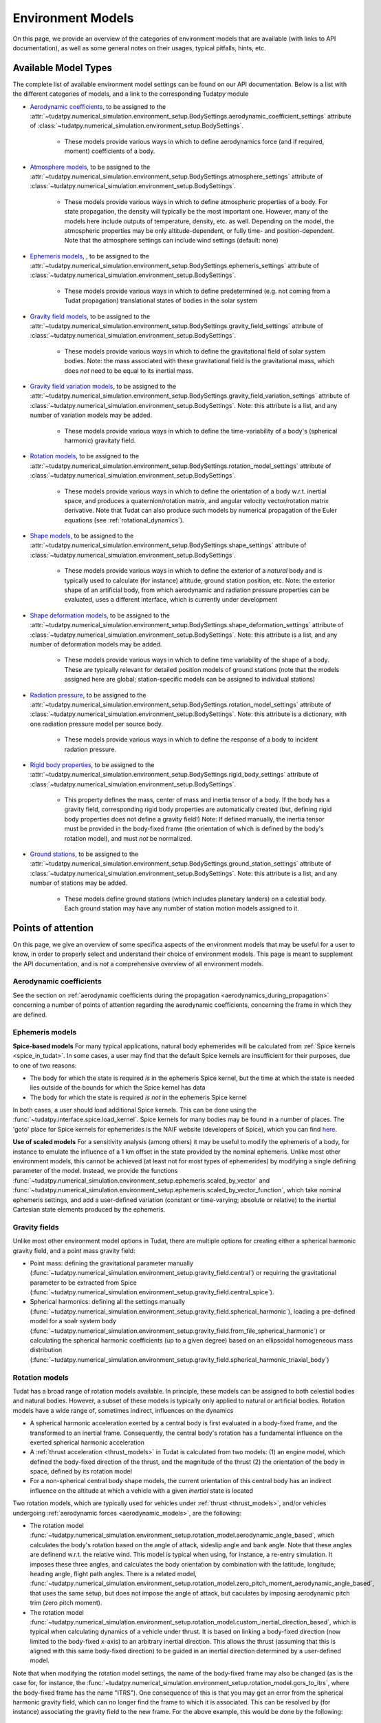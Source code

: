 
.. _environment_model_overview:

==================
Environment Models
==================

On this page, we provide an overview of the categories of environment models that are available (with links to API documentation), as well as some general notes on their usages, typical pitfalls, hints, etc.

.. _available_environment_models:

Available Model Types
=====================

The complete list of available environment model settings can be found on our API documentation. Below is a list with the different categories of models, and a link to the corresponding Tudatpy module

* `Aerodynamic coefficients <https://py.api.tudat.space/en/latest/aerodynamic_coefficients.html>`_, to be assigned to the :attr:`~tudatpy.numerical_simulation.environment_setup.BodySettings.aerodynamic_coefficient_settings` attribute of :class:`~tudatpy.numerical_simulation.environment_setup.BodySettings`. 

   * These models provide various ways in which to define aerodynamics force (and if required, moment) coefficients of a body.

* `Atmosphere models <https://py.api.tudat.space/en/latest/atmosphere.html>`_, to be assigned to the :attr:`~tudatpy.numerical_simulation.environment_setup.BodySettings.atmosphere_settings` attribute of :class:`~tudatpy.numerical_simulation.environment_setup.BodySettings`.  

   * These models provide various ways in which to define atmospheric properties of a body. For state propagation, the density will typically be the most important one. However, many of the models here include outputs of temperature, density, etc. as well. Depending on the model, the atmospheric properties may be only altitude-dependent, or fully time- and position-dependent. Note that the atmosphere settings can include wind settings (default: none)

* `Ephemeris models <https://py.api.tudat.space/en/latest/ephemeris.html>`_, , to be assigned to the :attr:`~tudatpy.numerical_simulation.environment_setup.BodySettings.ephemeris_settings` attribute of :class:`~tudatpy.numerical_simulation.environment_setup.BodySettings`.  
  
   * These models provide various ways in which to define predetermined (e.g. not coming from a Tudat propagation) translational states of bodies in the solar system
  
* `Gravity field models <https://py.api.tudat.space/en/latest/gravity_field.html>`_, to be assigned to the :attr:`~tudatpy.numerical_simulation.environment_setup.BodySettings.gravity_field_settings` attribute of :class:`~tudatpy.numerical_simulation.environment_setup.BodySettings`.  

   * These models provide various ways in which to define the gravitational field of solar system bodies. Note: the mass associated with these gravitational field is the gravitational mass, which does *not* need to be equal to its inertial mass.
  
* `Gravity field variation models <https://py.api.tudat.space/en/latest/gravity_field_variation.html>`_, to be assigned to the :attr:`~tudatpy.numerical_simulation.environment_setup.BodySettings.gravity_field_variation_settings` attribute of :class:`~tudatpy.numerical_simulation.environment_setup.BodySettings`. Note: this attribute is a list, and any number of variation models may be added.  

   * These models provide various ways in which to define the time-variability of a body's (spherical harmonic) gravitaty field.
  
* `Rotation models <https://py.api.tudat.space/en/latest/rotation_model.html>`_, to be assigned to the :attr:`~tudatpy.numerical_simulation.environment_setup.BodySettings.rotation_model_settings` attribute of :class:`~tudatpy.numerical_simulation.environment_setup.BodySettings`. 

   * These models provide various ways in which to define the orientation of a body w.r.t. inertial space, and produces a quaternion/rotation matrix, and angular velocity vector/rotation matrix derivative. Note that Tudat can also produce such models by numerical propagation of the Euler equations (see :ref:`rotational_dynamics`).
  
* `Shape models <https://py.api.tudat.space/en/latest/shape.html>`_, to be assigned to the :attr:`~tudatpy.numerical_simulation.environment_setup.BodySettings.shape_settings` attribute of :class:`~tudatpy.numerical_simulation.environment_setup.BodySettings`. 

   * These models provide various ways in which to define the exterior of a *natural* body and is typically used to calculate (for instance) altitude, ground station position, etc. Note: the exterior shape of an artificial body, from which aerodynamic and radiation pressure properties can be evaluated, uses a different interface, which is currently under development

* `Shape deformation models <https://py.api.tudat.space/en/latest/shape_deformation.html>`_, to be assigned to the :attr:`~tudatpy.numerical_simulation.environment_setup.BodySettings.shape_deformation_settings` attribute of :class:`~tudatpy.numerical_simulation.environment_setup.BodySettings`.  Note: this attribute is a list, and any number of deformation models may be added.  

   * These models provide various ways in which to define time variability of the shape of a body. These are typically relevant for detailed position models of ground stations (note that the models assigned here are global; station-specific models can be assigned to individual stations)
 
* `Radiation pressure <https://py.api.tudat.space/en/latest/radiation_pressure.html>`_, to be assigned to the :attr:`~tudatpy.numerical_simulation.environment_setup.BodySettings.rotation_model_settings` attribute of :class:`~tudatpy.numerical_simulation.environment_setup.BodySettings`. Note: this attribute is a dictionary, with one radiation pressure model per source body. 

   * These models provide various ways in which to define the response of a body to incident radation pressure.


* `Rigid body properties <https://py.api.tudat.space/en/latest/rigid_body.html>`_, to be assigned to the :attr:`~tudatpy.numerical_simulation.environment_setup.BodySettings.rigid_body_settings` attribute of :class:`~tudatpy.numerical_simulation.environment_setup.BodySettings`.   

   * This property defines the mass, center of mass and inertia tensor of a body. If the body has a gravity field, corresponding rigid body properties are automatically created (but, defining rigid body properties does not define a gravity field!) Note: If defined manually, the inertia tensor must be provided in the body-fixed frame (the orientation of which is defined by the body's rotation model), and must *not* be normalized. 
 
  
* `Ground stations <https://py.api.tudat.space/en/latest/ground_station.html>`_, to be assigned to the :attr:`~tudatpy.numerical_simulation.environment_setup.BodySettings.ground_station_settings` attribute of :class:`~tudatpy.numerical_simulation.environment_setup.BodySettings`.  Note: this attribute is a list, and any number of stations may be added.  

   * These models define ground stations (which includes planetary landers) on a celestial body. Each ground station may have any number of station motion models assigned to it. 
 
  
.. _specific_environment_considerations:


Points of attention
===================

On this page, we give an overview of some specifica aspects of the environment models that may be useful for a user to
know, in order to properly select and understand their choice of environment models.
This page is meant to supplement the API documentation, and is *not* a comprehensive overview of all environment models.


Aerodynamic coefficients
------------------------

See the section on :ref:`aerodynamic coefficients during the propagation <aerodynamics_during_propagation>`
concerning a number of points of attention regarding the aerodynamic coefficients, concerning the frame in which
they are defined.


Ephemeris models
----------------

**Spice-based models** For many typical applications, natural body ephemerides will be calculated from :ref:`Spice kernels <spice_in_tudat>`.
In some cases, a user may find that the default Spice kernels are insufficient for their purposes, due to one of two reasons:

* The body for which the state is required *is* in the ephemeris Spice kernel, but the time at which the state is needed lies outside of the bounds for which the Spice kernel has data
* The body for which the state is required *is not* in the ephemeris Spice kernel

In both cases, a user should load additional Spice kernels. This can be done using the :func:`~tudatpy.interface.spice.load_kernel`. Spice kernels for many bodies may be found in a number of places.
The 'goto' place for Spice kernels for ephemerides is the NAIF website (developers of Spice), which you can find
`here <https://naif.jpl.nasa.gov/pub/naif/generic_kernels/spk/>`_.

**Use of scaled models** For a sensitivity analysis (among others) it may be useful to modify the ephemeris of a body, for instance
to emulate the influence of a 1 km offset in the state provided by the nominal ephemeris. Unlike most other environment models,
this cannot be achieved (at least not for most types of ephemerides) by modifying a single defining parameter of the model.
Instead, we provide the functions
:func:`~tudatpy.numerical_simulation.environment_setup.ephemeris.scaled_by_vector` and
:func:`~tudatpy.numerical_simulation.environment_setup.ephemeris.scaled_by_vector_function`,
which take nominal ephemeris settings, and add a user-defined variation (constant or time-varying; absolute or relative) to the
inertial Cartesian state elements produced by the ephemeris.

Gravity fields
--------------

Unlike most other environment model options in Tudat, there are multiple options for creating either a spherical harmonic gravity field, and a point mass gravity field:

* Point mass: defining the gravitational parameter manually (:func:`~tudatpy.numerical_simulation.environment_setup.gravity_field.central`) or requiring the gravitational parameter to be extracted from Spice (:func:`~tudatpy.numerical_simulation.environment_setup.gravity_field.central_spice`).
* Spherical harmonics: defining all the settings manually (:func:`~tudatpy.numerical_simulation.environment_setup.gravity_field.spherical_harmonic`), loading a pre-defined model for a soalr system body (:func:`~tudatpy.numerical_simulation.environment_setup.gravity_field.from_file_spherical_harmonic`) or calculating the spherical harmonic coefficients (up to a given degree) based on an ellipsoidal homogeneous mass distribution (:func:`~tudatpy.numerical_simulation.environment_setup.gravity_field.spherical_harmonic_triaxial_body`)


Rotation models
---------------

Tudat has a broad range of rotation models available. In principle, these models can be assigned to both celestial bodies and natural bodies. 
However, a subset of these models is typically only applied to natural *or* artificial bodies. Rotation models have a wide range of,
sometimes indirect, influences on the dynamics

* A spherical harmonic acceleration exerted by a central body is first evaluated in a body-fixed frame, and the transformed to an inertial frame. Consequently, the central body's rotation has a fundamental influence on the exerted spherical harmonic acceleration
* A :ref:`thrust acceleration <thrust_models>` in Tudat is calculated from two models: (1) an engine model, which defined the body-fixed direction of the thrust, and the magnitude of the thrust (2) the orientation of the body in space, defined by its rotation model
* For a non-spherical central body shape models, the current orientation of this central body has an indirect influence on the altitude at which a vehicle with a given *inertial* state is located

Two rotation models, which are typically used for vehicles under :ref:`thrust <thrust_models>`, and/or vehicles undergoing :ref:`aerodynamic forces <aerodynamic_models>`, are the following:

* The rotation model :func:`~tudatpy.numerical_simulation.environment_setup.rotation_model.aerodynamic_angle_based`, which calculates the body's rotation based on the angle of attack, sideslip angle and bank angle. Note that these angles are definend w.r.t. the relative wind. This model is typical when using, for instance, a re-entry simulation. It imposes these three angles, and calculates the body orientation by combination with the latitude, longitude, heading angle, flight path angles. There is a related model, :func:`~tudatpy.numerical_simulation.environment_setup.rotation_model.zero_pitch_moment_aerodynamic_angle_based`, that uses the same setup, but does not impose the angle of attack, but caculates by imposing aerodynamic pitch trim (zero pitch moment).
* The rotation model :func:`~tudatpy.numerical_simulation.environment_setup.rotation_model.custom_inertial_direction_based`, which is typical when calculating dynamics of a vehicle under thrust. It is based on linking a body-fixed  direction (now limited to the body-fixed x-axis) to an arbitrary inertial direction. This allows the thrust (assuming that this is aligned with this same body-fixed direction) to be guided in an inertial direction determined by a user-defined model. 

Note that when modifying the rotation model settings, the name of the body-fixed frame may also be changed (as is the case for, for instance, the :func:`~tudatpy.numerical_simulation.environment_setup.rotation_model.gcrs_to_itrs`, where the body-fixed frame has the name "ITRS").
One consequence of this is that you may get an error from the spherical harmonic gravity field, which can no longer find the frame to which it is associated. This can be resolved by (for instance) associating the gravity field to the new frame. For the above example, this would be done by the following:

.. code-block:: python
                
    body_settings.get( "Earth" ).gravity_field_settings.associated_reference_frame = "ITRS"
    
.. _rigid_body_gravity_field:
    
Rigid body properties and gravity fields
-----------------------------------------

Rigid body properties will always be created automatically when a body is endowed with a gravity field, as described below:

* Point-mass gravity field: mass computed from gravitational parameter; zero inertia tensor, and center of mass at origin of body-fixed frame
* Spherical harmonic gravity field: mass computed from gravitational parameter, center of mass computed from degree 1 gravity field coefficients, inertia tensor as described below
* Polyhedron gravity field: mass computed from gravitational parameter, center of mass and inertia tensor computed from homogeneous mas distribution inside body

For the spherical harmonic gravity field, the normalized mean moment of inertia must be set by the user, to allow an inertia tensor to be computed. This is done using the :attr:`~tudatpy.numerical_simulation.environment_setup.gravity_field.SphericalHarmonicsGravityFieldSettings.scaled_mean_moment_of_inertia` attribute of the :class:`~tudatpy.numerical_simulation.environment_setup.gravity_field.SphericalHarmonicsGravityFieldSettings` class, as in the example below

        .. tabs::

         .. tab:: Python

          .. literalinclude:: /_src_snippets/simulation/environment_setup/adding_inertia_tensor.py
             :language: python
             
This code snippet will automatically create a rigid body properties for Mars, with the inertia tensor computed from this value of 0.365 and the degree 2 gravity field coefficients. Note that, if gravity field variations are used for the body, time-variability of the degree 1- and 2- coefficients will be reflected in time-variability of the body's center of mass and inertia tensor. 


    
Wind models
-----------

Wind models may be added to an atmosphere model by using the :attr:`~tudatpy.numerical_simulation.environment_setup.atmosphere.AtmosphereSettings.wind_settings` attribute of the atmosphere settings, as in the following example:

    .. tabs::

         .. tab:: Python

          .. literalinclude:: /_src_snippets/simulation/environment_setup/adding_wind.py
             :language: python

Here, a wind vector in the positive z-direction of the :ref:`vertical frame<aero_frames>` (downward) of 10 m/s is added, using the :func:`~tudatpy.numerical_simulation.environment_setup.atmosphere.constant_wind_model`.
            
By default, an atmosphere has 'zero wind', which means that the atmosphere corotates with the body. A user may add a wind model to this atmosphere model, which will modify the freestream velocity that a vehicle in the atmosphere experiences


.. _ground_stations:

Ground stations
---------------

Although ground stations are considered part of the environment in Tudat (as properties of a ``Body`` object), they do not influence the numerical propagation (unless a custom model imposing this is implemented by the user). Ground stations can be defined through the ``BodySettings`` as any other model. But, as the rest of the environment does not depend on them, they can safely be added to a body after it is created. The process is similar to the one described for :ref: `decorate_empty_body`. Specifically, ground station settings are created, and these are then used to create a ground station and add it to the body. The specifics of creating ground station settings is described `in the API documentation <https://py.api.tudat.space/en/latest/ground_stations.html>`_. An example is given below:

    .. tabs::

         .. tab:: Python

          .. literalinclude:: /_src_snippets/simulation/environment_setup/add_ground_station.py
             :language: python
             
where a simple ground station is created (with only a name and a position), with its position defined in geodetic elements. The position of a ground station in a body-fixed frame can have two sources of time-variability:

* From `shape deformation models <https://py.api.tudat.space/en/latest/shape_deformation.html>`_ of the body on which it is located
* From a list of :class:`~tudatpy.numerical_simulation.environment_setup.ground_station.GroundStationMotionSettings` objects, which can be assigned to the ground station settings (see e.g. :func:`~tudatpy.numerical_simulation.environment_setup.ground_station.basic_station`). These models define time-variability of individual ground stations, in addition to the global shape deformation.

To automatically create a list of settings for all DSN stations (which are then typically assigned to the ``ground_station_settings`` of Earth), the :func:`~tudatpy.numerical_simulation.environment_setup.ground_station.dsn_station_settings` can be used.


Polyhedron models
-----------------
A polyhedron can be used to define both gravity (:func:`~tudatpy.numerical_simulation.environment_setup.gravity_field.polyhedron_from_gravitational_parameter`)
and shape (:func:`~tudatpy.numerical_simulation.shape.gravity_field.polyhedron`) models. Since both models tend to be computationally intensive (the gravity
model more so), it is recommended to use polyhedra with the lowest number of facets that allows meeting the desired accuracy. The number of facets of a polyhedron
model can be reduced using any mesh processing software, for example `PyMeshLab <https://pymeshlab.readthedocs.io/en/latest/>`_.
Additionally, different functions to process a polyhedron are available in `Polyhedron utilities <https://py.api.tudat.space/en/latest/polyhedron_utilities.html>`_.

